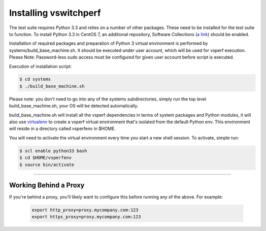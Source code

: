 ======================
Installing vswitchperf
======================

The test suite requires Python 3.3 and relies on a number of other
packages. These need to be installed for the test suite to function. To
install Python 3.3 in CentOS 7, an additional repository, Software
Collections (`a link`_) should be enabled.

Installation of required packages and preparation of Python 3 virtual
environment is performed by systems/build_base_machine.sh. It should be
executed under user account, which will be used for vsperf execution.
Please Note: Password-less sudo access must be configured for given
user account before script is executed.

Execution of installation script:

.. code:: bash

    $ cd systems
    $ ./build_base_machine.sh

Please note: you don't need to go into any of the systems subdirectories,
simply run the top level build_base_machine.sh, your OS will be detected
automatically.

build_base_machine.sh will install all the vsperf dependencies in terms of
system packages and Python modules, it will also use `virtualenv`_ to create a
vsperf virtual environment that's isolated from the default Python env. This
environment will reside in a directory called vsperfenv in $HOME.

You will need to activate the virtual environment every time you start a
new shell session. To activate, simple run:

.. code:: bash

    $ scl enable python33 bash
    $ cd $HOME/vsperfenv
    $ source bin/activate

--------------

Working Behind a Proxy
======================

If you're behind a proxy, you'll likely want to configure this before
running any of the above. For example:

  .. code:: bash

    export http_proxy=proxy.mycompany.com:123
    export https_proxy=proxy.mycompany.com:123

.. _a link: http://www.softwarecollections.org/en/scls/rhscl/python33/
.. _virtualenv: https://virtualenv.readthedocs.org/en/latest/
